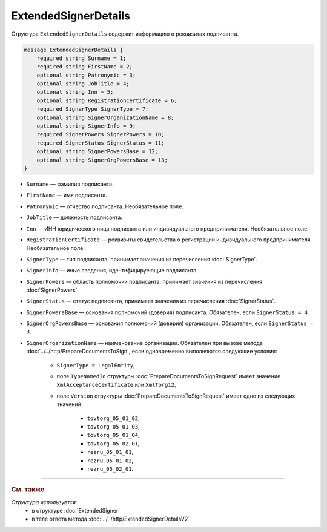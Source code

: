 ExtendedSignerDetails
=====================

Структура ``ExtendedSignerDetails`` содержит информацию о реквизитах подписанта.

.. code-block:: protobuf

    message ExtendedSignerDetails {
        required string Surname = 1;
        required string FirstName = 2;
        optional string Patronymic = 3;
        optional string JobTitle = 4;
        optional string Inn = 5;
        optional string RegistrationCertificate = 6;
        required SignerType SignerType = 7;
        optional string SignerOrganizationName = 8;
        optional string SignerInfo = 9;
        required SignerPowers SignerPowers = 10;
        required SignerStatus SignerStatus = 11;
        optional string SignerPowersBase = 12;
        optional string SignerOrgPowersBase = 13;
    }

- ``Surname`` — фамилия подписанта.
- ``FirstName`` — имя подписанта.
- ``Patronymic`` — отчество подписанта. Необязательное поле.
- ``JobTitle`` — должность подписанта.
- ``Inn`` — ИНН юридического лица подписанта или индивидуального предпринимателя. Необязательное поле.
- ``RegistrationCertificate`` — реквизиты свидетельства о регистрации индивидуального предпринимателя. Необязательное поле.
- ``SignerType`` — тип подписанта, принимает значения из перечисления :doc:`SignerType`.
- ``SignerInfo`` — иные сведения, идентифицируеющие подписанта.
- ``SignerPowers`` — область полномочий подписанта, принимает значения из перечисления :doc:`SignerPowers`.
- ``SignerStatus`` — статус подписанта, принимает значения из перечисления :doc:`SignerStatus`.
- ``SignerPowersBase`` — основания полномочий (доверия) подписанта. Обязателен, если ``SignerStatus = 4``.
- ``SignerOrgPowersBase`` — основания полномочий (доверия) организации. Обязателен, если ``SignerStatus = 3``.
- ``SignerOrganizationName`` — наименование организации. Обязателен при вызове метода :doc:`../../http/PrepareDocumentsToSign`, если одновременно выполняются следующие условия:

	- ``SignerType = LegalEntity``,
	- поле ``TypeNamedId`` структуры :doc:`PrepareDocumentsToSignRequest` имеет значение ``XmlAcceptanceCertificate`` или ``XmlTorg12``,
	- поле ``Version`` структуры :doc:`PrepareDocumentsToSignRequest` имеет одно из следующих значений:

		- ``tovtorg_05_01_02``,
		- ``tovtorg_05_01_03``,
		- ``tovtorg_05_01_04``,
		- ``tovtorg_05_02_01``,
		- ``rezru_05_01_01``,
		- ``rezru_05_01_02``,
		- ``rezru_05_02_01``.

----

.. rubric:: См. также

*Структура используется:*
	- в структуре :doc:`ExtendedSigner`
	- в теле ответа метода :doc:`../../http/ExtendedSignerDetailsV2`
